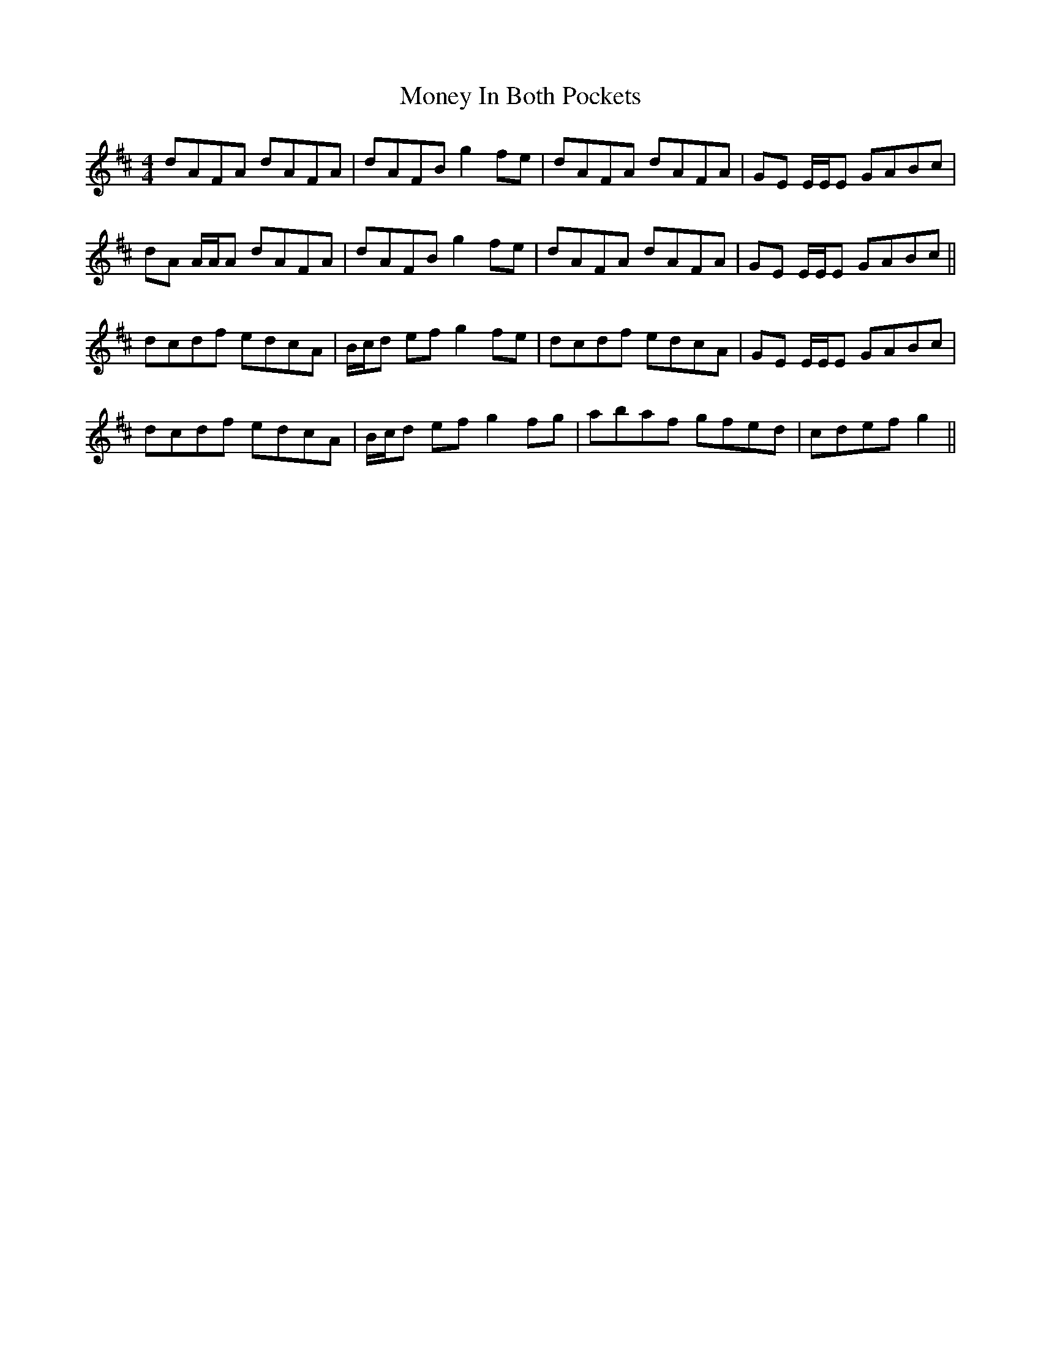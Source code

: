 X: 27567
T: Money In Both Pockets
R: reel
M: 4/4
K: Dmajor
dAFA dAFA|dAFB g2 fe|dAFA dAFA|GE E/E/E GABc|
dA A/A/A dAFA|dAFB g2 fe|dAFA dAFA|GE E/E/E GABc||
dcdf edcA|B/c/d ef g2 fe|dcdf edcA|GE E/E/E GABc|
dcdf edcA|B/c/d ef g2 fg|abaf gfed|cdef g2||

